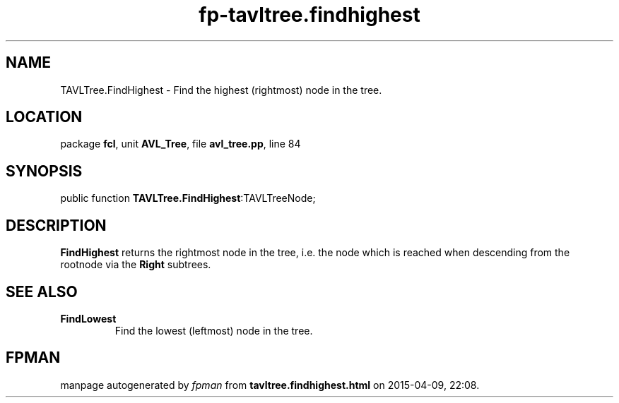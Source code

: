 .\" file autogenerated by fpman
.TH "fp-tavltree.findhighest" 3 "2014-03-14" "fpman" "Free Pascal Programmer's Manual"
.SH NAME
TAVLTree.FindHighest - Find the highest (rightmost) node in the tree.
.SH LOCATION
package \fBfcl\fR, unit \fBAVL_Tree\fR, file \fBavl_tree.pp\fR, line 84
.SH SYNOPSIS
public function \fBTAVLTree.FindHighest\fR:TAVLTreeNode;
.SH DESCRIPTION
\fBFindHighest\fR returns the rightmost node in the tree, i.e. the node which is reached when descending from the rootnode via the \fBRight\fR subtrees.


.SH SEE ALSO
.TP
.B FindLowest
Find the lowest (leftmost) node in the tree.

.SH FPMAN
manpage autogenerated by \fIfpman\fR from \fBtavltree.findhighest.html\fR on 2015-04-09, 22:08.

